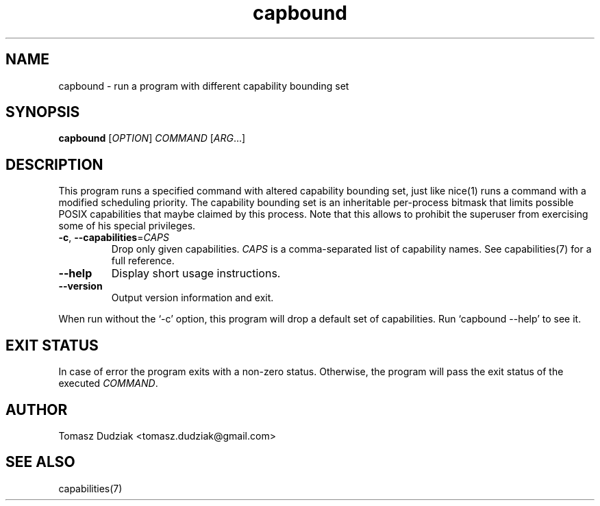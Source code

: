 .TH capbound 1 "June 12, 2012" "version 0.1" "USER COMMANDS"
.SH NAME
capbound \- run a program with different capability bounding set
.SH SYNOPSIS
.B capbound
[\fIOPTION\fR] \fICOMMAND\fR [\fIARG\fR...]
.SH DESCRIPTION
This program runs a specified command with altered capability bounding set,
just like nice(1) runs a command with a modified scheduling priority.  The
capability bounding set is an inheritable per-process bitmask that limits
possible POSIX capabilities that maybe claimed by this process.  Note that
this allows to prohibit the superuser from exercising some of his special
privileges.
.PP
.TP
\fB\-c\fR, \fB\-\-capabilities\fR=\fICAPS\fR
Drop only given capabilities. \fICAPS\fR is a comma-separated list of
capability names. See capabilities(7) for a full reference.
.TP
\fB\-\-help\fR
Display short usage instructions.
.TP
\fB\-\-version\fR
Output version information and exit.
.PP
When run without the `-c' option, this program will drop a default set of
capabilities.  Run `capbound --help' to see it.
.SH EXIT STATUS
In case of error the program exits with a non-zero status.  Otherwise, the
program will pass the exit status of the executed \fICOMMAND\fR.
.SH AUTHOR
Tomasz Dudziak <tomasz.dudziak@gmail.com>
.SH SEE ALSO
capabilities(7)
